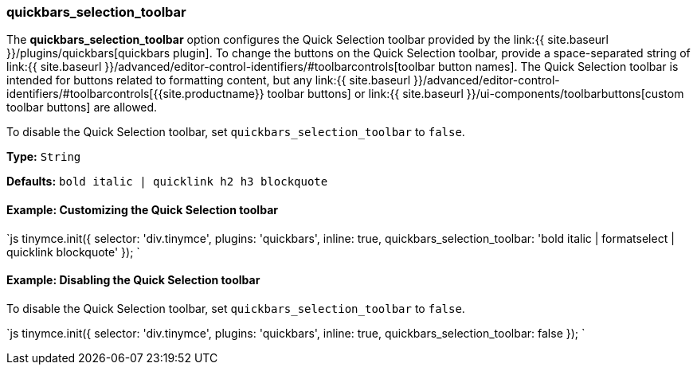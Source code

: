 [#quickbars_selection_toolbar]
=== quickbars_selection_toolbar

The *quickbars_selection_toolbar* option configures the Quick Selection toolbar provided by the link:{{ site.baseurl }}/plugins/quickbars[quickbars plugin]. To change the buttons on the Quick Selection toolbar, provide a space-separated string of link:{{ site.baseurl }}/advanced/editor-control-identifiers/#toolbarcontrols[toolbar button names]. The Quick Selection toolbar is intended for buttons related to formatting content, but any link:{{ site.baseurl }}/advanced/editor-control-identifiers/#toolbarcontrols[{{site.productname}} toolbar buttons] or link:{{ site.baseurl }}/ui-components/toolbarbuttons[custom toolbar buttons] are allowed.

To disable the Quick Selection toolbar, set `quickbars_selection_toolbar` to `false`.

*Type:* `String`

*Defaults:* `bold italic | quicklink h2 h3 blockquote`

[#example-customizing-the-quick-selection-toolbar]
==== Example: Customizing the Quick Selection toolbar

`js
tinymce.init({
  selector: 'div.tinymce',
  plugins: 'quickbars',
  inline: true,
  quickbars_selection_toolbar: 'bold italic | formatselect | quicklink blockquote'
});
`

[#example-disabling-the-quick-selection-toolbar]
==== Example: Disabling the Quick Selection toolbar

To disable the Quick Selection toolbar, set `quickbars_selection_toolbar` to `false`.

`js
tinymce.init({
  selector: 'div.tinymce',
  plugins: 'quickbars',
  inline: true,
  quickbars_selection_toolbar: false
});
`
